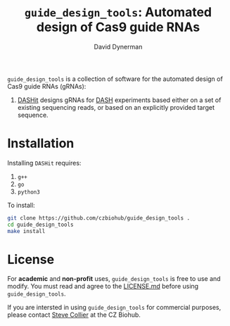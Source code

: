 #+TITLE: =guide_design_tools=: Automated design of Cas9 guide RNAs
#+AUTHOR: David Dynerman
#+EMAIL: david.dynerman@czbiohub.org
#+OPTIONS: toc:nil num:nil

=guide_design_tools= is a collection of software for the automated design of Cas9 guide RNAs (gRNAs):

1. [[./dashit/dashit.org][DASHit]] designs gRNAs for [[https://doi.org/10.1186/s13059-016-0904-5][DASH]] experiments based either on a set of
   existing sequencing reads, or based on an explicitly provided
   target sequence.

* Installation
Installing =DASHit= requires:

1. =g++=
2. =go=
3. =python3=

To install:

#+BEGIN_SRC bash
git clone https://github.com/czbiohub/guide_design_tools .
cd guide_design_tools
make install
#+END_SRC

* License
For *academic* and *non-profit* uses, =guide_design_tools= is free to use
and modify. You must read and agree to the [[./LICENSE.md][LICENSE.md]] before using
=guide_design_tools=.

If you are intersted in using =guide_design_tools= for commercial
purposes, please contact [[mailto:steven.collier@czbiohub.org][Steve Collier]] at the CZ Biohub.
